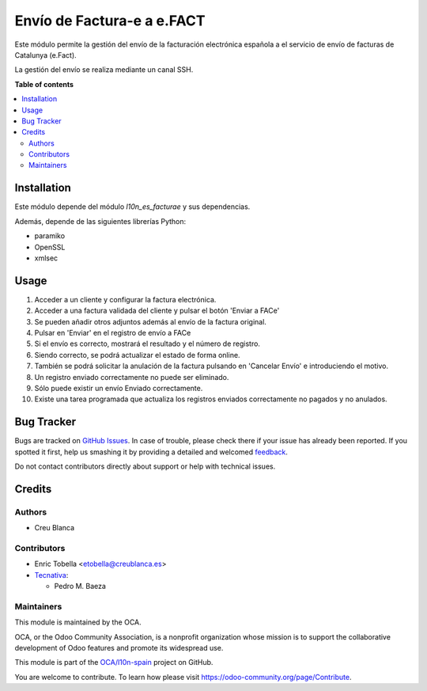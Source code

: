 ===========================
Envío de Factura-e a e.FACT
===========================

.. !!!!!!!!!!!!!!!!!!!!!!!!!!!!!!!!!!!!!!!!!!!!!!!!!!!!
   !! This file is generated by oca-gen-addon-readme !!
   !! changes will be overwritten.                   !!
   !!!!!!!!!!!!!!!!!!!!!!!!!!!!!!!!!!!!!!!!!!!!!!!!!!!!

.. |badge1| image:: https://img.shields.io/badge/maturity-Beta-yellow.png
    :target: https://odoo-community.org/page/development-status
    :alt: Beta
.. |badge2| image:: https://img.shields.io/badge/licence-AGPL--3-blue.png
    :target: http://www.gnu.org/licenses/agpl-3.0-standalone.html
    :alt: License: AGPL-3
.. |badge3| image:: https://img.shields.io/badge/github-OCA%2Fl10n--spain-lightgray.png?logo=github
    :target: https://github.com/OCA/l10n-spain/tree/12.0/l10n_es_facturae_efact
    :alt: OCA/l10n-spain
.. |badge4| image:: https://img.shields.io/badge/weblate-Translate%20me-F47D42.png
    :target: https://translation.odoo-community.org/projects/l10n-spain-12-0/l10n-spain-12-0-l10n_es_facturae_efact
    :alt: Translate me on Weblate
.. |badge5| image:: https://img.shields.io/badge/runbot-Try%20me-875A7B.png
    :target: https://runbot.odoo-community.org/runbot/189/12.0
    :alt: Try me on Runbot

|badge1| |badge2| |badge3| |badge4| |badge5| 

Este módulo permite la gestión del envío de la facturación electrónica española
a el servicio de envío de facturas de Catalunya (e.Fact).

La gestión del envío se realiza mediante un canal SSH.

**Table of contents**

.. contents::
   :local:

Installation
============

Este módulo depende del módulo *l10n_es_facturae* y sus dependencias.

Además, depende de las siguientes librerías Python:

* paramiko
* OpenSSL
* xmlsec

Usage
=====

#. Acceder a un cliente y configurar la factura electrónica.
#. Acceder a una factura validada del cliente y pulsar el botón
   'Enviar a FACe'
#. Se pueden añadir otros adjuntos además al envío de la factura original.
#. Pulsar en 'Enviar' en el registro de envío a FACe
#. Si el envío es correcto, mostrará el resultado y el número de registro.
#. Siendo correcto, se podrá actualizar el estado de forma online.
#. También se podrá solicitar la anulación de la factura pulsando en
   'Cancelar Envío' e introduciendo el motivo.
#. Un registro enviado correctamente no puede ser eliminado.
#. Sólo puede existir un envío Enviado correctamente.
#. Existe una tarea programada que actualiza los registros enviados
   correctamente no pagados y no anulados.

Bug Tracker
===========

Bugs are tracked on `GitHub Issues <https://github.com/OCA/l10n-spain/issues>`_.
In case of trouble, please check there if your issue has already been reported.
If you spotted it first, help us smashing it by providing a detailed and welcomed
`feedback <https://github.com/OCA/l10n-spain/issues/new?body=module:%20l10n_es_facturae_efact%0Aversion:%2012.0%0A%0A**Steps%20to%20reproduce**%0A-%20...%0A%0A**Current%20behavior**%0A%0A**Expected%20behavior**>`_.

Do not contact contributors directly about support or help with technical issues.

Credits
=======

Authors
~~~~~~~

* Creu Blanca

Contributors
~~~~~~~~~~~~

* Enric Tobella <etobella@creublanca.es>
* `Tecnativa <https://www.tecnativa.com>`__:

  * Pedro M. Baeza

Maintainers
~~~~~~~~~~~

This module is maintained by the OCA.

.. image:: https://odoo-community.org/logo.png
   :alt: Odoo Community Association
   :target: https://odoo-community.org

OCA, or the Odoo Community Association, is a nonprofit organization whose
mission is to support the collaborative development of Odoo features and
promote its widespread use.

This module is part of the `OCA/l10n-spain <https://github.com/OCA/l10n-spain/tree/12.0/l10n_es_facturae_efact>`_ project on GitHub.

You are welcome to contribute. To learn how please visit https://odoo-community.org/page/Contribute.
